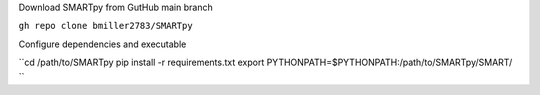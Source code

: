 Download SMARTpy from GutHub main branch

``gh repo clone bmiller2783/SMARTpy``

Configure dependencies and executable

``cd /path/to/SMARTpy
pip install -r requirements.txt
export PYTHONPATH=$PYTHONPATH:/path/to/SMARTpy/SMART/
``
